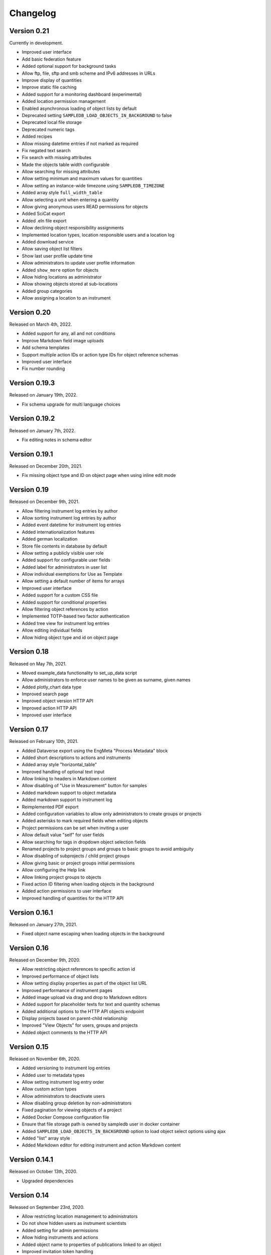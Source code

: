 Changelog
=========

Version 0.21
------------

Currently in development.

- Improved user interface
- Add basic federation feature
- Added optional support for background tasks
- Allow ftp, file, sftp and smb scheme and IPv6 addresses in URLs
- Improve display of quantities
- Improve static file caching
- Added support for a monitoring dashboard (experimental)
- Added location permission management
- Enabled asynchronous loading of object lists by default
- Deprecated setting ``SAMPLEDB_LOAD_OBJECTS_IN_BACKGROUND`` to false
- Deprecated local file storage
- Deprecated numeric tags
- Added recipes
- Allow missing datetime entries if not marked as required
- Fix negated text search
- Fix search with missing attributes
- Made the objects table width configurable
- Allow searching for missing attributes
- Allow setting minimum and maximum values for quantities
- Allow setting an instance-wide timezone using ``SAMPLEDB_TIMEZONE``
- Added array style ``full_width_table``
- Allow selecting a unit when entering a quantity
- Allow giving anonymous users READ permissions for objects
- Added SciCat export
- Added .eln file export
- Allow declining object responsibility assignments
- Implemented location types, location responsible users and a location log
- Added download service
- Allow saving object list filters
- Show last user profile update time
- Allow administrators to update user profile information
- Added ``show_more`` option for objects
- Allow hiding locations as administrator
- Allow showing objects stored at sub-locations
- Added group categories
- Allow assigning a location to an instrument

Version 0.20
------------

Released on March 4th, 2022.

- Added support for any, all and not conditions
- Improve Markdown field image uploads
- Add schema templates
- Support multiple action IDs or action type IDs for object reference schemas
- Improved user interface
- Fix number rounding

Version 0.19.3
--------------

Released on January 19th, 2022.

- Fix schema upgrade for multi language choices

Version 0.19.2
--------------

Released on January 7th, 2022.

- Fix editing notes in schema editor

Version 0.19.1
--------------

Released on December 20th, 2021.

- Fix missing object type and ID on object page when using inline edit mode

Version 0.19
------------

Released on December 9th, 2021.

- Allow filtering instrument log entries by author
- Allow sorting instrument log entries by author
- Added event datetime for instrument log entries
- Added internationalization features
- Added german localization
- Store file contents in database by default
- Allow setting a publicly visible user role
- Added support for configurable user fields
- Added label for administrators in user list
- Allow individual exemptions for Use as Template
- Allow setting a default number of items for arrays
- Improved user interface
- Added support for a custom CSS file
- Added support for conditional properties
- Allow filtering object references by action
- Implemented TOTP-based two factor authentication
- Added tree view for instrument log entries
- Allow editing individual fields
- Allow hiding object type and id on object page

Version 0.18
------------

Released on May 7th, 2021.

- Moved example_data functionality to set_up_data script
- Allow administrators to enforce user names to be given as surname, given names
- Added plotly_chart data type
- Improved search page
- Improved object version HTTP API
- Improved action HTTP API
- Improved user interface

Version 0.17
------------

Released on February 10th, 2021.

- Added Dataverse export using the EngMeta "Process Metadata" block
- Added short descriptions to actions and instruments
- Added array style "horizontal_table"
- Improved handling of optional text input
- Allow linking to headers in Markdown content
- Allow disabling of "Use in Measurement" button for samples
- Added markdown support to object metadata
- Added markdown support to instrument log
- Reimplemented PDF export
- Added configuration variables to allow only administrators to create groups or projects
- Added asterisks to mark required fields when editing objects
- Project permissions can be set when inviting a user
- Allow default value "self" for user fields
- Allow searching for tags in dropdown object selection fields
- Renamed projects to project groups and groups to basic groups to avoid ambiguity
- Allow disabling of subprojects / child project groups
- Allow giving basic or project groups initial permissions
- Allow configuring the Help link
- Allow linking project groups to objects
- Fixed action ID filtering when loading objects in the background
- Added action permissions to user interface
- Improved handling of quantities for the HTTP API

Version 0.16.1
--------------

Released on January 27th, 2021.

- Fixed object name escaping when loading objects in the background

Version 0.16
------------

Released on December 9th, 2020.

- Allow restricting object references to specific action id
- Improved performance of object lists
- Allow setting display properties as part of the object list URL
- Improved performance of instrument pages
- Added image upload via drag and drop to Markdown editors
- Added support for placeholder texts for text and quantity schemas
- Added additional options to the HTTP API objects endpoint
- Display projects based on parent-child relationship
- Improved "View Objects" for users, groups and projects
- Added object comments to the HTTP API

Version 0.15
------------

Released on November 6th, 2020.

- Added versioning to instrument log entries
- Added user to metadata types
- Allow setting instrument log entry order
- Allow custom action types
- Allow administrators to deactivate users
- Allow disabling group deletion by non-administrators
- Fixed pagination for viewing objects of a project
- Added Docker Compose configuration file
- Ensure that file storage path is owned by sampledb user in docker container
- Added ``SAMPLEDB_LOAD_OBJECTS_IN_BACKGROUND`` option to load object select options using ajax
- Added "list" array style
- Added Markdown editor for editing instrument and action Markdown content

Version 0.14.1
--------------

Released on October 13th, 2020.

- Upgraded dependencies

Version 0.14
------------

Released on September 23rd, 2020.

- Allow restricting location management to administrators
- Do not show hidden users as instrument scientists
- Added setting for admin permissions
- Allow hiding instruments and actions
- Added object name to properties of publications linked to an object
- Improved invitation token handling
- Made invitation time limit configurable
- Show pending group and project invitations to members
- Show all group and project invitations to administrators
- Allow copying permissions from another object
- Improved user interface

Version 0.13.1
--------------

Released on September 9th, 2020.

- Fixed a user interface issue

Version 0.13
------------

Released on September 2nd, 2020.

- Added Dublin Core metadata in RDF/XML format
- Added fullscreen image preview of object and instrument log images
- Added instrument log to HTTP API
- Allow filtering instrument log by month
- Allow setting a publicly visible user affiliation

Version 0.12
------------

Released on July 29th, 2020.

- Added data export as PDF document, .zip or .tar.gz archive
- Allow adding a logo to object export PDF documents
- Allow setting a publicly visible ORCID iD
- Added instrument log
- Added instrument scientist notes

Version 0.11
------------

Released on June 18th, 2020.

- Allow usage of Markdown in instrument and action descriptions
- Added configuration values for creating an admin user during initial setup
- Added administrator guide to documentation

Version 0.10
------------

Released on May 11th, 2020.

- Allow configuring label formats
- Added search filters to objects API

Version 0.9
-----------

Released on March 10th, 2020.

- Allow creating and editing instruments using the web frontend
- Allow referencing measurements as object properties
- Added readonly users
- Allow hiding users
- Added API tokens
- Added administration functions to the web frontend
- Fixed various minor bugs

Version 0.8.1
-------------

Released on December 10th, 2019.

- Simplified deployment

Version 0.8
-----------

Released on November 12th, 2019.

- Added search to group and project dialogs
- Fixed various minor bugs


Version 0.7
-----------

Released on September 13th, 2019.

- Allow deleting groups and projects
- Allow group and project member removal
- Allow users to accept responsibility assignments
- Fixed various minor bugs


Version 0.6
-----------

Released on August 30th, 2019.

- Added JupyterHub notebook templates
- Added list of tags
- Fixed various minor bugs


Version 0.5
-----------

Released on April 15th, 2019.

- Added publications
- Removed activity log
- Added files to HTTP API
- Improved user interface


Version 0.4
-----------

Released on February 13th, 2019.

- Added object pagination
- Added posting of external links for objects
- Added schema editor
- Added 'Use in Measurement' button to samples
- Fixed various minor bugs


Version 0.3.1
-------------

Released on January 21st, 2019.

- Improved performance of object permissions


Version 0.3
-----------

Released on January 16th, 2019.

- Added custom actions
- Added locations
- Added notifications
- Added search by user name
- Added users and object permissions to HTTP API
- Improved documentation
- Improved email design
- Improved user interface
- Fixed various minor bugs


Version 0.2
-----------

Released on November 30th, 2018.

- Added documentation
- Added HTTP API
- Added *Related Objects* to objects' pages
- Added PDF export for objects
- Added label generation for objects
- Added GHS hazards as optional metadata
- Added error messages during object creation and editing
- Changed advanced search to be automatic for some queries
- Added sorting to object tables
- Added favorites for actions and instruments
- Improved user interface
- Fixed various minor bugs

Version 0.1
-----------

First stable release.
